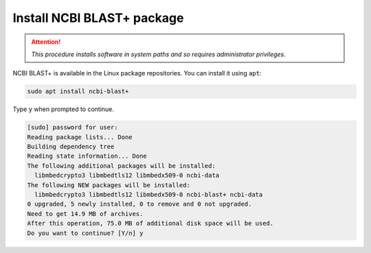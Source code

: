 
.. index:: apt

Install NCBI BLAST+ package
===========================
.. attention::

   *This procedure installs software in system paths and
   so requires administrator privileges.*


NCBI BLAST+ is available in the Linux package
repositories. You can install it using ``apt``:

.. code-block:: bash

    sudo apt install ncbi-blast+

Type ``y`` when prompted to continue.

.. code-block:: console

    [sudo] password for user:
    Reading package lists... Done
    Building dependency tree
    Reading state information... Done
    The following additional packages will be installed:
      libmbedcrypto3 libmbedtls12 libmbedx509-0 ncbi-data
    The following NEW packages will be installed:
      libmbedcrypto3 libmbedtls12 libmbedx509-0 ncbi-blast+ ncbi-data
    0 upgraded, 5 newly installed, 0 to remove and 0 not upgraded.
    Need to get 14.9 MB of archives.
    After this operation, 75.0 MB of additional disk space will be used.
    Do you want to continue? [Y/n] y


